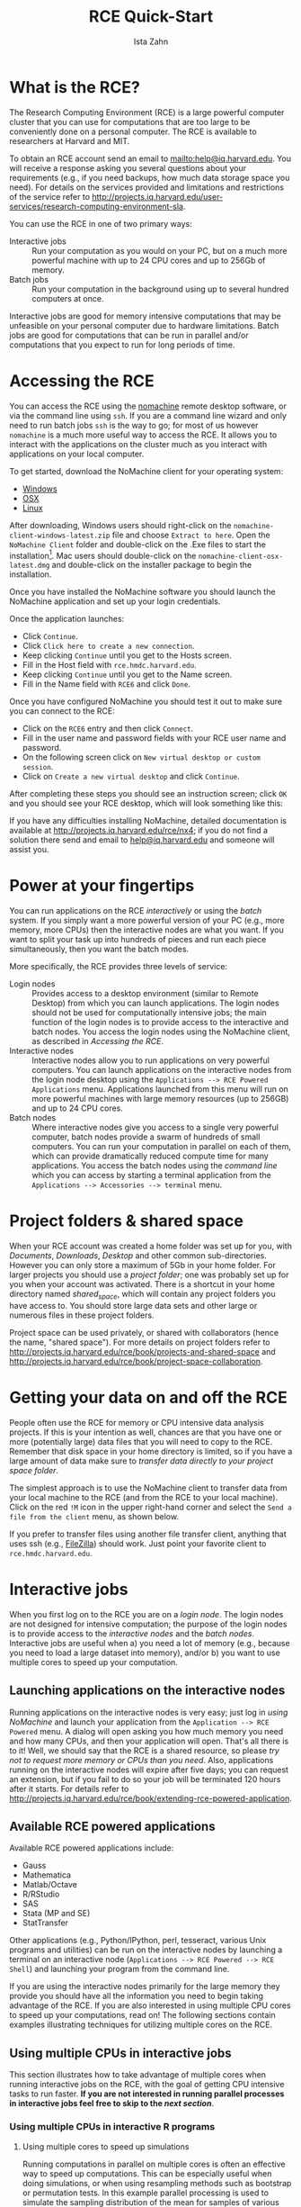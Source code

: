 # -*- eval: (save-excursion (org-babel-goto-named-src-block "workshopPreamble") (org-babel-execute-src-block)) -*-
#+TITLE:     RCE Quick-Start
#+AUTHOR:    Ista Zahn 
#+EMAIL:     istazahn@gmail.com
#+DATE:      

#+HTML_HEAD: <link rel="stylesheet" type="text/css" href="http://tutorials.iq.harvard.edu/org-html-themes/styles/readtheorg/css/readtheorg.css"/>

#+HTML_HEAD: <script src="https://ajax.googleapis.com/ajax/libs/jquery/2.1.3/jquery.min.js"></script>
#+HTML_HEAD: <script src="https://maxcdn.bootstrapcdn.com/bootstrap/3.3.4/js/bootstrap.min.js"></script>
#+HTML_HEAD: <script type="text/javascript" src="http://tutorials.iq.harvard.edu/org-html-themes/styles/readtheorg/js/readtheorg.js"></script>


#+PROPERTY: cache no
#+PROPERTY: results output
#+PROPERTY: exports both
#+PROPERTY: session nil
#+PROPERTY: comments no
#+PROPERTY: header-args:R  :session *R*
#+PROPERTY: header-args:python  :results output :session *Python*

#+name: workshopPreamble
#+begin_src emacs-lisp :exports none :results silent :tangle no
  ;; default image width of 600
  (setq-local org-image-actual-width 600)

  ;; no subscripts
  (setq-local org-export-with-sub-superscripts '{})

  ;; present all output in blocks
  (setq-local org-babel-min-lines-for-block-output 0)
  
  ;; no sub-section numbers
  (setq-local org-export-with-section-numbers 1)

  ;; do not re-evaluate source code on export
  (setq-local org-export-babel-evaluate nil)

  ;; enable source code support in orgmode
  (org-babel-do-load-languages
   'org-babel-load-languages
   '(;(stata . t) ;; requires custom ob-stata.el
     (emacs-lisp . t)
     (sh . t)
     (R . t)
     (latex . t)
     (octave . t)
     (ditaa . t)
     (org . t)
     (perl . t)
     (python . t)
     (matlab . t)))

  ;; display images in the orgmode buffer automatically
  (add-hook 'org-babel-after-execute-hook 'org-display-inline-images)
#+end_src

* What is the RCE?
The Research Computing Environment (RCE) is a large powerful computer cluster that you can use for computations that are too large to be conveniently done on a personal computer. The RCE is available to researchers at Harvard and MIT. 

To obtain an RCE account send an email to [[mailto:help@iq.harvard.edu]]. You will receive a response asking you several questions about your requirements (e.g., if you need backups, how much data storage space you need). For details on the services provided and limitations and restrictions of the service refer to [[http://projects.iq.harvard.edu/user-services/research-computing-environment-sla]].

You can use the RCE in one of two primary ways:
- Interactive jobs :: Run your computation as you would on your PC, but on a much more powerful machine with up to 24 CPU cores and up to 256Gb of memory.
- Batch jobs :: Run your computation in the background using up to several hundred computers at once.

Interactive jobs are good for memory intensive computations that may be unfeasible on your personal computer due to hardware limitations. Batch jobs are good for computations that can be run in parallel and/or computations that you expect to run for long periods of time.

* Accessing the RCE
You can access the RCE using the [[http://projects.iq.harvard.edu/rce/nx4_installation][nomachine]] remote desktop software, or via the command line using =ssh=. If you are a command line wizard and only need to run batch jobs =ssh= is the way to go; for most of us however =nomachine= is a much more useful way to access the RCE. It allows you to interact with the applications on the cluster much as you interact with applications on your local computer. 

To get started, download the NoMachine client for your operating system: 
- [[http://downloads.hmdc.harvard.edu/nx/4/nomachine-client-windows-latest.zip][Windows]]
- [[http://downloads.hmdc.harvard.edu/nx/4/nomachine-client-osx-latest.dmg][OSX]]
- [[http://downloads.hmdc.harvard.edu/nx/4/nomachine-client-linux-latest.zip][Linux]]

After downloading, Windows users should right-click on the =nomachine-client-windows-latest.zip= file and choose =Extract to here=. Open the =NoMachine Client= folder and double-click on the .Exe files to start the installation[fn:1]. Mac users should double-click on the =nomachine-client-osx-latest.dmg= and double-click on the installer package to begin the installation.

Once you have installed the NoMachine software you should launch the NoMachine application and set up your login credentials. 

Once the application launches:
- Click =Continue=.
- Click =Click here to create a new connection=.
- Keep clicking =Continue= until you get to the Hosts screen.
- Fill in the Host field with =rce.hmdc.harvard.edu=.
- Keep clicking =Continue= until you get to the Name screen.
- Fill in the Name field with =RCE6= and click =Done=.

Once you have configured NoMachine you should test it out to make sure you can connect to the RCE: 
- Click on the =RCE6= entry and then click =Connect=.
- Fill in the user name and password fields with your RCE user name and password.
- On the following screen click on =New virtual desktop or custom session=.
- Click on =Create a new virtual desktop= and click =Continue=.

After completing these steps you should see an instruction screen; click =OK= and you should see your RCE desktop, which will look something like this:

[[file:images/rceDesktop.png]]

If you have any difficulties installing NoMachine, detailed documentation is available at [[http://projects.iq.harvard.edu/rce/nx4]]; if you do not find a solution there send and email to [[mailto:help@iq.harvard.edu][help@iq.harvard.edu]] and someone will assist you.

* Power at your fingertips

You can run applications on the RCE /interactively/ or using the /batch/ system. If you simply want a more powerful version of your PC (e.g., more memory, more CPUs) then the interactive nodes are what you want. If you want to split your task up into hundreds of pieces and run each piece simultaneously, then you want the batch modes.

More specifically, the RCE provides three levels of service:
- Login nodes :: Provides access to a desktop environment (similar to Remote Desktop) from which you can launch applications. The login nodes should not be used for computationally intensive jobs; the main function of the login nodes is to provide access to the interactive and batch nodes. You access the login nodes using the NoMachine client, as described in [[Accessing the RCE][Accessing the RCE]].
- Interactive nodes :: Interactive nodes allow you to run applications on very powerful computers. You can launch applications on the interactive nodes from the login node desktop using the =Applications --> RCE Powered Applications= menu. Applications launched from this menu will run on more powerful machines with large memory resources (up to 256GB) and up to 24 CPU cores.
- Batch nodes :: Where interactive nodes give you access to a single very powerful computer, batch nodes provide a swarm of hundreds of small computers. You can run your computation in parallel on each of them, which can provide dramatically reduced compute time for many applications. You access the batch nodes using the /command line/ which you can access by starting a terminal application from the  =Applications --> Accessories --> terminal= menu.

* Project folders & shared space
When your RCE account was created a home folder was set up for you, with /Documents/, /Downloads/, /Desktop/ and other common sub-directories. However you can only store a maximum of 5Gb in your home folder. For larger projects you should use a /project folder/; one was probably set up for you when your account was activated. There is a shortcut in your home directory named /shared_space/, which will contain any project folders you have access to. You should store large data sets and other large or numerous files in these project folders.

Project space can be used privately, or shared with collaborators (hence the name, "shared space"). For more details on project folders refer to [[http://projects.iq.harvard.edu/rce/book/projects-and-shared-space]] and http://projects.iq.harvard.edu/rce/book/project-space-collaboration.

* Getting your data on and off the RCE
People often use the RCE for memory or CPU intensive data analysis projects. If this is your intention as well, chances are that you have one or more (potentially large) data files that you will need to copy to the RCE. Remember that disk space in your home directory is limited, so if you have a large amount of data make sure to /transfer data directly to your [[Project%20folders%20&%20shared%20space][project space folder]]/.

The simplest approach is to use the NoMachine client to transfer data from your local machine to the RCE (and from the RCE to your local machine). Click on the red =!M= icon in the upper right-hand corner and select the =Send a file from the client= menu, as shown below.

[[file:images/NoMachineMenu.png]]

If you prefer to transfer files using another file transfer client, anything that uses ssh (e.g., [[http://filezilla-project.org/][FileZilla]]) should work. Just point your favorite client to =rce.hmdc.harvard.edu=.

* Interactive jobs
When you first log on to the RCE you are on a /login node/. The login nodes are not designed for intensive computation; the purpose of the login nodes is to provide access to the /interactive nodes/ and the /batch nodes/. Interactive jobs are useful when a) you need a lot of memory (e.g., because you need to load a large dataset into memory), and/or b) you want to use multiple cores to speed up your computation.

** Launching applications on the interactive nodes
Running applications on the interactive nodes is very easy; just log in [[Accessing the RCE][using NoMachine]] and launch your application from the =Application --> RCE Powered= menu. A dialog will open asking you how much memory you need and how many CPUs, and then your application will open. That's all there is to it! Well, we should say that the RCE is a shared resource, so please /try not to request more memory or CPUs than you need/. Also, applications running on the interactive nodes will expire after five days; you can request an extension, but if you fail to do so your job will be terminated 120 hours after it starts. For details refer to [[http://projects.iq.harvard.edu/rce/book/extending-rce-powered-application]].

** Available RCE powered applications

Available RCE powered applications include:
- Gauss
- Mathematica
- Matlab/Octave
- R/RStudio
- SAS
- Stata (MP and SE)
- StatTransfer

Other applications (e.g., Python/IPython, perl, tesseract, various Unix programs and utilities) can be run on the interactive nodes by launching a terminal on an interactive node (=Applications --> RCE Powered --> RCE Shell=) and launching your program from the command line.

If you are using the interactive nodes primarily for the large memory they provide you should have all the information you need to begin taking advantage of the RCE. If you are also interested in using multiple CPU cores to speed up your computations, read on! The following sections contain examples illustrating techniques for utilizing multiple cores on the RCE.

** Using multiple CPUs in interactive jobs
This section illustrates how to take advantage of multiple cores when running interactive jobs on the RCE, with the goal of getting CPU intensive tasks to run faster. *If you are not interested in running parallel processes in interactive jobs feel free to skip to the [[Batch Jobs Overview][next section]]*.

*** Using multiple CPUs in interactive R programs

**** Using multiple cores to speed up simulations
Running computations in parallel on multiple cores is often an effective way to speed up computations. This can be especially useful when doing simulations, or when using resampling methods such as bootstrap or permutation tests. In this example parallel processing is used to simulate the sampling distribution of the mean for samples of various sizes.

We start by setting up a helper function to repeatedly generate a sample of a given size and calculate the sample mean.
#+BEGIN_SRC R
  ## function to generate distribution of means for a range of sample sizes
  meanDist <- function(n, nsamp = 5000) {
    replicate(nsamp, mean(rnorm(n)))
  }

  ## range of sample sizes to iterate over
  sampSizes <- seq(10, 500, by = 5)

#+END_SRC

#+RESULTS:

Next iterate over a range of sample sizes, generating a distribution of means for each one. This can be slow because R normally uses only one core:
#+BEGIN_SRC R
  system.time(means <- lapply(sampSizes, meanDist))
#+END_SRC

#+RESULTS:
#+begin_example
   user  system elapsed 
 42.220   0.027  42.254
#+end_example

The simulation can be carried out much more rapidly using =mclapply= instead:
#+BEGIN_SRC R 
  library(parallel) 
  system.time(means <- mclapply(sampSizes, meanDist, mc.cores = 7))
#+END_SRC

#+RESULTS:
#+begin_example
   user  system elapsed 
 43.300   2.254   6.862
#+end_example

Like =lapply= the =mclapply= function returns a list, which we can process as usual. For example, we can construct histograms of the sampling distributions of the mean that we simulated above:
#+BEGIN_SRC R :results output graphics :file images/samplingDist.png :width 600 :height 300 :res 96
  ## plot the distribution of means at various sample sizes
  par(mfrow=c(6, 5), mar = c(0,0,2,2), cex = .7)
  for(i in 1:30) {
    hist(means[[i]], 
         main = paste("n =", 
                      sampSizes[i]), 
         axes = FALSE,
         xlim = range(unlist(means)))
  }
#+END_SRC

#+ATTR_HTML: width="600"
#+RESULTS:
[[file:images/samplingDist.png]]


**** Using multiple cores to speed up computations
In the previous example we generated the data on each iteration. This kind of simulation can be useful, but often you want to parallelize a function that processes data from a (potentially large) number of files. This is also easy to do using the parallel package in R. In the following example we count number of characters in all the text files in the texlive directory.
#+BEGIN_SRC R
  ## List the files to iterate over
  textFiles<- list.files("/usr/share/texlive/", 
                         recursive = TRUE, 
                         pattern = "\\.txt$|\\.tex$",
                         full.names = TRUE)

  ## function for counting characters (NOTE: this example isn't realistic -- it 
  ## would be better to use the unix "wc" utility if you were doing this
  ## in real life...)
  countChars <-  function(x) {
    sum(nchar(readLines(x, warn = FALSE), type = "width"))
  }
#+END_SRC

#+RESULTS:

We have
#+BEGIN_SRC R
  length(textFiles)
#+END_SRC

#+RESULTS:
#+begin_example
[1] 2079
#+end_example

text files to process. We can do this using a single core:
#+BEGIN_SRC R
  system.time(nchars <- unlist(lapply(textFiles, countChars)))
#+END_SRC

#+RESULTS:
#+begin_example
   user  system elapsed 
 29.023   0.226  32.107
#+end_example

but this is too slow. We can do the computation more quickly using multiple cores:
#+BEGIN_SRC R
  system.time(nchars <- unlist(mclapply(textFiles, countChars, mc.cores = 7)))
#+END_SRC

#+RESULTS:
#+begin_example
   user  system elapsed 
 23.141   0.537   5.200
#+end_example

and calculate the total number of characters in the text files by summing over the result
#+BEGIN_SRC R
  sum(nchars, na.rm = TRUE)
#+END_SRC

#+RESULTS:
#+begin_example
[1] 31617376
#+end_example

For more details and examples using the parallel package, refer to the [[https://stat.ethz.ch/R-manual/R-devel/library/parallel/doc/parallel.pdf][parallel package documentation]] or run =help(package = "parallel")= at the R prompt. For other ways of running computations in parallel refer to the [[http://cran.r-project.org/web/views/HighPerformanceComputing.html][HPC task view]].


*** Using multiple CPUs in other programming languages and applications
Using multiple CPU cores in Stata, Matlab and SAS does not require explicit activation -- many functions will automatically use multiple cores if available. For Matlab user-written code can also take advantage of multiple CPUs using the =parfor= command. Python uses can run multiple processes using the [[https://docs.python.org/2/library/multiprocessing.html][multiprocessing]] library.

* Batch Jobs Overview 
The RCE provides access to /batch nodes/, a cluster of many computers. The batch nodes are good for jobs will run for a long time, and for groups of very similar jobs (e.g., simulations where a number of parameters are varied).

Running jobs on the batch nodes is somewhat more complicated than running [[*Interactive jobs][interactive jobs]] on the RCE. The main access points are two /command line/ programs, =condor_submit_util= and =condor_submit=. In this tutorial we focus on writing simple submit files and submitting them with =condor_submit=. For more details on automatically generating and submitting using =condor_submit_util= refer to the main [[http://projects.iq.harvard.edu/rce/book/batch-processing-basics][RCE batch job documentation]]. 

** Preparing for batch submission

In practical terms, running in "batch" means that you will not be able to interact with the running process. This means that all the information your program needs to successfully complete needs to be specified ahead of time. You can pass arguments to your process so that each job gets different inputs, but the script must process these arguments and do the right thing without further instruction.

When you submit a job to the batch processing system each process will generate output and (perhaps) errors. It is usually a good idea to make a sub-folder to store these results. Thus your project folder should contain at least the following:
- script or program to run
- submit file
- output directory

When preparing your job for batch submission you usually need to figure out how to split up the computation, (with one piece going to each process), and how to tell each process which piece it is responsible for. The examples below illustrate how to do this.

** Submit file overview
In order to run jobs in parallel on the batch nodes you need to create a =submit file= that describes the process to be run on each node. If creating these files by hand you may use any text editor (e.g., =gedit=, accessible though the =Applications --> Accessories= menu on the RCE). 

The submit file template below includes all required elements. (Note that this file is a template only -- see the next section for working examples.)
#+BEGIN_SRC conf :eval no :tangle template.submit
  # Universe whould always be 'vanilla'. This line MUST be 
  #included in your submit file, exactly as shown below.
  Universe = vanilla

  # The following arguments are _optional_. If included
  # they are used to specify the requirements for the
  # submission.
  request_cpus = 1
  request_disk = 4GB
  request_memory = 4GB

  # Enter the path to the program you wish to run.
  # The default runs the R program. To run another
  # program just change '/user/local/bin/R' to the
  # path to the program you want to run. For example,
  # to run Stata set Executable to '/usr/local/bin/stata'.
  Executable = /usr/local/bin/R

  # Specify any arguments you want to pass to the executable.
  Arguments = --no-save --no-restore --slave

  # Specify the relative path to the input file (if any). If you
  # are using R this should be your R script. If you are using
  # Stata this should be your do file.
  input = example.R

  # Specify where to output any results printed by your program.
  output = output/out.$(Process)
  # Specify where to save any errors returned by your program.
  error = output/error.$(Process)
  # Specify where to save the log file.
  Log = output/log
  # Enter the number of processes to request. This should 
  # always be the last part of your submit file.
  Queue 10

#+END_SRC
This submit file instructs the scheduler to request 10 nodes (=Queue 10=), start R[fn:3] on each one (=Executable = /usr/local/bin/R=), run the code in example.R (=input = example.R=), write the output to files named out.0 -- out.9 in the output folder (=output = output/out.$(Process)=), write any errors to files named out.0 -- out.9 in the output folder (=error = output/error.$(Process)=), and write a log file in the output folder (=Log = output/log=). Each of the 10 requested nodes must be able to provide at least one cpu (=request_cpus = 1=), four Gb of disk space (=request_disk = 4GB=) and four Gb of memory (=request_memory = 4GB=).

The elements included in the submit file template above should be suffucient for most jobs. You can [[file:template.submit][download this submit file template]] and modify it to suit your needs. For a complete description of the Condor submit file syntax, including less commonly used elements not described here refer to the [[http://research.cs.wisc.edu/htcondor/manual/current/condor_submit.html][official documentation]]. 

* Batch Job Examples
RCE users come from a variety of backgrounds and different people are more proficient with different software packages. Feel free to skip to the batch examples using the software you are most comfortable with:
- [[*R Batch Examples]]
- [[*Stata Batch Examples]]
- [[*Python Batch Examples]]
- [[*Matlab Batch Examples]]

** R Batch Examples
*** Batch example: Simple power simulation in R
The simplest kind of batch job is one for which you just want to run the same code multiple times, without varying any parameters. For example, suppose that we wish to run a power simulation for a t.test with unequal group sizes. 

**** R power simulation script
The first step is to write a script or program to carry out the desired computation. The R script below simulates distributions with a specified mean difference, performs two-sample t-tests on the difference, and calculates the proportion of significant tests.
#+BEGIN_SRC R :tangle R_examples/power1/power.R 
  ## function to simulate data and perform a t.test
  sim.ttest <- function(mu1, mu2, sd, n1, n2) {
      d <- data.frame(x = c(rep("group1", n1), rep("group2", n2)),
                      y = c(rnorm(n1, mean = mu1, sd = sd),
                            rnorm(n2, mean = mu2, sd = sd)))
      return(t.test(y ~ x, data = d)$p.value)
  }

  ##  run the function 10,000 times 
  p <- replicate(10000,
                 sim.ttest(mu1 = 1,
                           mu2 = 1.3,
                           sd = 1,
                           n1 = 50,
                           n2 = 150))
  ## calculate the proportion of significant tests
  cat(length(p[p < .05])/length(p))
#+END_SRC

#+RESULTS:

**** Submit file
If we want to run this function one million times it may take a while, especially if our computer is an older less powerful model. So let's run it on 100 separate machines (each one will simulate the test 10000 times). To do that we need, in addition to the R script above, a submit file to request resources and run the computation.  
#+BEGIN_SRC conf :eval no :tangle R_examples/power1/power.submit
  # Universe whould always be 'vanilla'. This line MUST be 
  #included in your submit file, exactly as shown below.
  Universe = vanilla

  # Enter the path to the R program.
  Executable = /usr/local/bin/R

  # Specify any arguments you want to pass to the executable.
  # Here we pass arguments to make R not save or restore workspaces,
  # and to run as quietly as possible.
  Arguments = --no-save --no-restore --slave

  # Specify the relative path to the input file
  input = power.R

  # Specify where to output any results printed by your program.
  output = output/out.$(Process)
  # Specify where to save any errors returned by your program.
  error = output/error.$(Process)
  # Specify where to save the log file.
  Log = output/log

  # Enter the number of processes to request.
  # This section should always come last.
  Queue 100
#+END_SRC

Now that we have our script and the submit file we can run submit the job as follows:
1. make a project folder for this run if it doesn't exist
2. save the R script (as power.R) and the submit file (as power.submit) in the project folder
3. make a sub folder named =output=
4. open a terminal and =cd= to the project folder
5. run =condor_submit power.submit= to submit the jobs to the cluster

#+BEGIN_SRC sh :exports none :results silent
  cd R_examples
  zip -r power1 power1
#+END_SRC

**** Monitoring submitted jobs
After submitting the jobs we may wish to monitor them, e.g. to check if they are running. You can do this by running =condor_q <your_user_name>= in a terminal. If this returns nothing then you have no jobs in the queue. Otherwise you will see information for each request in the queue which will look something like this:
#+BEGIN_EXAMPLE
  -- Schedd: HMDC.batch@rce6-5.hmdc.harvard.edu : <10.0.0.10:9619?sock=7858_e19e_247>
   ID      OWNER            SUBMITTED     RUN_TIME ST PRI SIZE CMD               
   200.0   izahn           4/27 11:45   0+00:00:04 R  0   0.0  R --no-save --no-r
   200.1   izahn           4/27 11:45   0+00:00:04 R  0   0.0  R --no-save --no-r
   200.2   izahn           4/27 11:45   0+00:00:04 R  0   0.0  R --no-save --no-r
   200.3   izahn           4/27 11:45   0+00:00:04 R  0   0.0  R --no-save --no-r
   200.4   izahn           4/27 11:45   0+00:00:04 R  0   0.0  R --no-save --no-r
   200.5   izahn           4/27 11:45   0+00:00:04 R  0   0.0  R --no-save --no-r
   200.6   izahn           4/27 11:45   0+00:00:04 R  0   0.0  R --no-save --no-r
   200.7   izahn           4/27 11:45   0+00:00:04 R  0   0.0  R --no-save --no-r
   200.8   izahn           4/27 11:45   0+00:00:04 R  0   0.0  R --no-save --no-r
   200.9   izahn           4/27 11:45   0+00:00:04 R  0   0.0  R --no-save --no-r
   200.10  izahn           4/27 11:45   0+00:00:04 R  0   0.0  R --no-save --no-r
   200.11  izahn           4/27 11:45   0+00:00:04 R  0   0.0  R --no-save --no-r
   200.12  izahn           4/27 11:45   0+00:00:04 R  0   0.0  R --no-save --no-r
#+END_EXAMPLE
Perhaps the most important information returned by =condor_q= is the program status (the *ST* column). Status *I* means your job is in the queue but has not yet started running, *R* means the job is currently running, and *H* means the job is on hold. If you job is on hold you can get more information about what the problem might be by running =condor_q -hold=.

You will know your job is finished when it is no longer listed in the =condor_q= output. When it finishes you can examine the output and/or error files to see if the program exited successfully.

**** Aggregating results
When your batch job is finished you are usually left with multiple output files that need to be aggregated. In the case of our simulation example, we have files =output/out.0 -- output/out40=, each of which contains a single number representing the proportion of significant tests. We can aggregate them with a simple R script, like this:
#+BEGIN_SRC R :eval no :tangle R_examples/power1/aggregate.R
  ## list all output files in the output directory
  output_files <- list.files("output",
                             pattern = "^out\\.[0-9]+$",
                             full.names=TRUE)

  ## read each file, convert it to a number, and take the average
  mean(as.double(sapply(
                        output_files,
                        readLines,
                        warn = FALSE)))
#+END_SRC

**** Try it yourself! 
Download the [[file:R_examples/power1.zip][power simulation example files]], to the RCE, extract the zip file and running =condor_submit power.submit= in the =power1= directory.

*** Batch example: Power simulation in R with varying parameters
The previous example was relatively simple, because we wanted to run exactly the same code on all 100 nodes. Often however you want each node to do something slightly different. For example, we may wish to vary the sample size from 100 -- 500 in increments of 10, to see how power changes as a function of that parameter. In that case we need to pass some additional information to each process, telling it which parameter space it is responsible for. 

As it turns out, we almost already know how to do that: if you you look closely at the submit file in the previous example you will notice that we used =$(Process)= to append the process number to the output and error files. 
**** Submit file passing process as an argument
We can use the =$(Process)= macro to pass information to our program, like this:
#+BEGIN_SRC conf :eval no :tangle R_examples/power2/power.submit
  # Universe whould always be 'vanilla'. This line MUST be 
  #included in your submit file, exactly as shown below.
  Universe = vanilla

  # Enter the path to the R program.
  Executable = /usr/local/bin/R

  # Specify any arguments you want to pass to the executable
  # to make r not save or restore workspaces, and to 
  # run as quietly as possible
  Arguments = --no-save --no-restore --slave --args $(Process)

  # Specify the relative path to the input file
  input = power.R

  # Specify where to save any errors returned by your program.
  error = output/error.$(Process)

  Log = log.txt
  # Enter the number of processes to request.
  Queue 40
#+END_SRC
Notice that we used =--args $(Process)= to pass the process number to the R program. =$(Process)= will be an integer starting from =0=. 

**** R script argument processing
Next we need to 1) retrieve the process number in our R program and 2) map it to the parameter space. We can retrieve the arguments in R like this:
#+BEGIN_SRC R :eval no :tangle R_examples/power2/power.R
  ## retrieve arguments passed from the command line.
  process <- as.integer(as.character(commandArgs(trailingOnly = TRUE)))
#+END_SRC
We now have a variable in R that tells us which process we are. Now we need to map that to our parameter space; recall that we want to test sample sizes from 100 to 500, so we need to map =process 0= to =n = 100=,  =process 1= to =n = 110=, =process 2= to =n = 120= and so on:
#+BEGIN_SRC R :eval no :tangle R_examples/power2/power.R
  ## map process to sample size parameter.
  n <- (process + 100) + (process*10 - process)
#+END_SRC

There is one additional complication we need to handle: in the previous example we did need to keep track of the parameters used by each process because the parameters did not vary. Now that they do, it would be nice if we had output that recorded the value of the varying parameter as well as the result. We could of course just print the =n= parameter we calculated from the process number along with the result, but it will be easier to combine the outputs if we write them to a machine-readable format (e.g., a comma-separated-values file). You may have noticed that in the submit file above I omitted the =output= directive: that is because we are going to explicitly save the results in the R script, so we don't need the batch scheduler to save those output files for us.

Now we can set up the simulation as before, passing the =n= calculated above into our simulation function, writing the results to files. 
#+BEGIN_SRC R :eval no :tangle R_examples/power2/power.R
    ## function to simulate data and perform a t.test
    sim.ttest <- function(mu1, mu2, sd, n1, n2) {
        d <- data.frame(x = c(rep("group1", n1), rep("group2", n2)),
                        y = c(rnorm(n1, mean = mu1, sd = sd),
                              rnorm(n2, mean = mu2, sd = sd)))
        return(t.test(y ~ x, data = d)$p.value)
    }

    ##  run the function 10,000 times 
    p <- replicate(10000,
                   sim.ttest(mu1 = 1,
                             mu2 = 1.3,
                             sd = 1,
                             n1 = n,
                             n2 = n))
  write.csv(data.frame(n = n, power = length(p[p < .05])/length(p)),
            row.names = FALSE,
            file = paste0("output/out", process, ".csv"))
#+END_SRC

#+BEGIN_SRC sh :exports none :results silent
  cd R_examples
  zip -r power2 power2
#+END_SRC


Now we have all the required elements to submit out job, and can do so using =condor_submit= as before. 

**** Aggregating results
Each of our 40 processes produced a file in the =output= directory name =out<process>csv=; our next task is to aggregate these results. The R script below reads each of these files, joins them together into a single data.frame, and plots the result.
#+BEGIN_SRC R :eval no :tangle R_examples/power2/aggregate.R
  ## list all output files in the output directory
  output_files <- list.files("output",
                             pattern = "^out[0-9]+\\.csv$",
                             full.names=TRUE)

  ## read each file and append them
  results <- do.call(rbind, lapply(output_files, read.csv))

  ## plot
  plot(results)
  abline(h = 0.8)
#+END_SRC

[[file:images/powerDist.png]]

**** Try it yourself! 
Download the [[file:R_examples/power2.zip][power simulation example files]], to the RCE, extract the zip file, and run the example by calling =condor_submit power.submit= from the =power2= directory.

** Stata Batch Examples
In this example we use the batch system to bootstrap a distribution of means. Each process will calculate the mean for a single bootstrap sample and save the result. Since we need to give the output files unique names we will pass the batch process number to Stata and use it to construct the file names.
#+BEGIN_SRC stata :tangle no :results silent :exports none
  /* This code chunk generates the sample data for use in this example.
     It is not meant to be displayed in the public-facing notes, we
     just give them the generated data file. */
    
  clear all
  set more off

  set obs 10

  gen id = _n
  expand 5

  bys id: gen time = _n
  gen myvar = 10 * id + time + rnormal(0, 3)

  save mydata, replace

#+END_SRC

*** Stata bootstrap do-file
To use the batch system we need to write a do-file that does the calculation without further user input. The do-file below reads a Stata data set, sets a seed for random number generation, samples (with replacement) from the data, calculates the average value of the sampled data, and saves the result.
#+BEGIN_SRC stata :eval no :tangle Stata_examples/bootstrap/bootstrap.do
  set more off

  // collect the arguments passed by submit file
  args process

  // load the dataset
  use "mydata", clear

  // set seed (shouldn't have to do this, but stata's
  // random bsample defaults to the same seed each time).
  // we nee to find a better way to do this.
  set seed `process'

  // sample with replacement
  bsample, cluster(id) idcluster(newid)

  // calculate the mean and standard deviation
  collapse (mean) mean_myvar = myvar (sd) sd_myvar = myvar

  // save the result, appending the process number to the file name
  save "output/output_`process'.dta", replace
#+END_SRC
Note the use of =args process=, which retrieves the value of the process argument. The argument itself is specified in the =.submit= file (see below).
*** Submit file
The Stata code in the example above draws one bootstrap sample and calculates the mean. If we want to do this 1,000 times we could write a loop, but each iteration would be done sequentially. We can carry out this operation faster by running it simultaneously on hundreds of machines. We just need a =.submit= file like the one below:
#+BEGIN_SRC conf :eval no :tangle Stata_examples/bootstrap/bootstrap.submit
  # Universe whould always be 'vanilla'. This line MUST be 
  #included in your submit file, exactly as shown below.
  Universe = vanilla

  # Enter the path to the Stata program.
  Executable = /usr/local/bin/stata-mp

  # Specify any arguments you want to pass to the executable.
  # Here we pass arguments to make Stata run the bootstrap.do
  # file. We also pass the process number, which will be used
  # to append the process number to the output files.
  Arguments = -q do bootstrap.do $(Process)

  # Specify where to output any results printed by your program.
  output = output/bootstrap$(Process).out
  # Specify where to save any errors returned by your program.
  error = output/bootstrap$(Process).err
  # Specify where to save the log file.
  Log = output/bootstrap$(Process).log

  # Enter the number of processes to request.
  # This section should always come last.
  Queue 1000

#+END_SRC
Notice that we passed the =$(Process)= argument so that we can retrieve that value in the do-file and save each output to a unique file that includes the process name.

To submit this job we open a terminal on the RCE, =cd= to the project folder and run =condor_submit bootstrap.submit= to submit the jobs to the cluster. The [[file:Stata_examples/bootstrap.zip][bootstrap example files are available for download]] so you can try it yourself.

*** Monitoring submitted jobs
After submitting the jobs we may wish to monitor them, e.g. to check if they are running. You can do this by running =condor_q <your_user_name>= in a terminal. If this returns nothing then you have no jobs in the queue. Otherwise you will see information for each request in the queue which will look something like this:
#+BEGIN_EXAMPLE
  -- Schedd: HMDC.batch@rce6-5.hmdc.harvard.edu : <10.0.0.10:9619?sock=7858_e19e_247>
   ID      OWNER            SUBMITTED     RUN_TIME ST PRI SIZE CMD               
  24072.0   izahn           6/2  10:22   0+00:00:06 R  0   0.0  stata-mp -q do boo
  24072.1   izahn           6/2  10:22   0+00:00:06 R  0   0.0  stata-mp -q do boo
  24072.2   izahn           6/2  10:22   0+00:00:06 R  0   0.0  stata-mp -q do boo
  24072.6   izahn           6/2  10:22   0+00:00:06 R  0   0.0  stata-mp -q do boo
  24072.8   izahn           6/2  10:22   0+00:00:06 R  0   0.0  stata-mp -q do boo
  24072.9   izahn           6/2  10:22   0+00:00:06 R  0   0.0  stata-mp -q do boo
  24072.10  izahn           6/2  10:22   0+00:00:05 R  0   0.0  stata-mp -q do boo
  24072.11  izahn           6/2  10:22   0+00:00:06 R  0   0.0  stata-mp -q do boo
  24072.12  izahn           6/2  10:22   0+00:00:06 R  0   0.0  stata-mp -q do boo
  24072.13  izahn           6/2  10:22   0+00:00:06 R  0   0.0  stata-mp -q do boo
  24072.14  izahn           6/2  10:22   0+00:00:05 R  0   0.0  stata-mp -q do boo

#+END_EXAMPLE
Perhaps the most important information returned by =condor_q= is the program status (the *ST* column). Status *I* means your job is in the queue but has not yet started running, *R* means the job is currently running, and *H* means the job is on hold. If you job is on hold you can get more information about what the problem might be by running =condor_q -hold=.

You will know your job is finished when it is no longer listed in the =condor_q= output. When it finishes you can examine the output and/or error files to see if the program exited successfully.


*** Aggregating results
Each of our 1000 processes produced a file in the =output= directory name =out<process>.dta=; our next task is to aggregate these results. The do-file below reads each of these files, joins them together, appends them, and plots the result.
#+BEGIN_SRC Stata :eval no :tangle Stata_examples/bootstrap/aggregate.do
  clear
  set more off
  // change to the output directory
  cd output
  // get a list of the output files created by bootstrap.do
  local list: dir . files "output*.dta"
  //loop over the output files appending each one
  local f=1
  foreach file of local list {
          di "`file"'
          if `f'== 1 {
                  use `file', clear
          }
          else {
                  append using `file'
          }
          local ++f
  }
  // save the appended results
  saveold "mybootresults", replace

  // make a histogram
  hist(mean_myvar)

  // save the graph
  graph export "stata_bootstrap.eps", replace

#+END_SRC

[[file:images/stata_bootstrap.png]]

#+BEGIN_SRC sh :exports none :results silent
  cd Stata_examples
  zip -r bootstrap bootstrap
#+END_SRC

#+NAME: Try Stata batch example
*** Try it yourself! 
Download the [[file:Stata_examples/bootstrap.zip][bootstrap example files]], to the RCE, extract the zip file, and run the example by calling =condor_submit bootstrap.submit= from the =bootstrap= directory.

** TODO Python Batch Examples

** TODO Matlab Batch Examples


* TODO Installing custom packages on the RCE


** Installing R packages

** Installing Python packages

** Installing Stata packages

* TODO Getting help

* Footnotes

[fn:1] Note: The Windows zipfile contains the NX client, plus optional font packages. HMDC recommends installing all font packages, though this is not required.

[fn:2] For additional packages useful for parallel computing see the [[http://cran.r-project.org/web/views/HighPerformanceComputing.html][HPC task view]].

[fn:3] We use R for this example because it is the most commonly used program by RCE users. If you use Stata, Matlab, or something else, don't worry, we will have examples for you!

